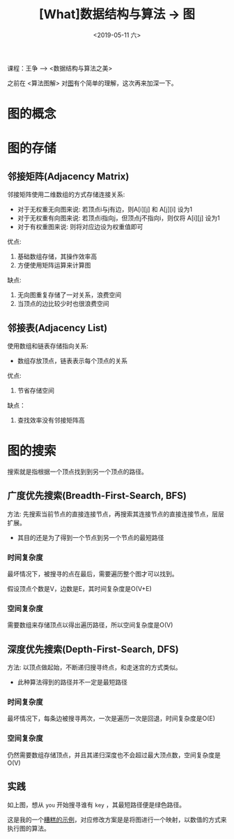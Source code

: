 #+TITLE: [What]数据结构与算法 -> 图
#+DATE:  <2019-05-11 六> 
#+TAGS: 数据结构与算法
#+LAYOUT: post 
#+CATEGORIES: program,数据结构与算法
#+NAME: <program_DS_graph.org>
#+OPTIONS: ^:nil 
#+OPTIONS: ^:{}

课程：王争 --> <数据结构与算法之美>

之前在 <算法图解> 对[[http://kcmetercec.top/2018/03/02/book_%25E7%25AE%2597%25E6%25B3%2595%25E5%259B%25BE%25E8%25A7%25A3_chapter6/][图]]有个简单的理解，这次再来加深一下。

#+BEGIN_HTML
<!--more-->
#+END_HTML
* 图的概念
[[./graph.jpg]]

* 图的存储
** 邻接矩阵(Adjacency Matrix)
邻接矩阵使用二维数组的方式存储连接关系:
- 对于无权重无向图来说: 若顶点i与j有边，则A[i][j] 和 A[j][i] 设为1
- 对于无权重有向图来说: 若顶点i指向j，但顶点j不指向i，则仅将 A[i][j] 设为1
- 对于有权重图来说: 则将对应边设为权重值即可
  
[[./adj_save.jpg]]

优点:
1. 基础数组存储，其操作效率高
2. 方便使用矩阵运算来计算图
缺点:
1. 无向图重复存储了一对关系，浪费空间
2. 当顶点的边比较少时也很浪费空间
** 邻接表(Adjacency List)
使用数组和链表存储指向关系:
- 数组存放顶点，链表表示每个顶点的关系
[[./list_save.jpg]]

优点:
1. 节省存储空间
缺点：
1. 查找效率没有邻接矩阵高
* 图的搜索
搜索就是指根据一个顶点找到到另一个顶点的路径。

** 广度优先搜索(Breadth-First-Search, BFS)
方法: 先搜索当前节点的直接连接节点，再搜索其连接节点的直接连接节点，层层扩展。
- 其目的还是为了得到一个节点到另一个节点的最短路径
  
*** 时间复杂度
最坏情况下，被搜寻的点在最后，需要遍历整个图才可以找到。

假设顶点个数是V，边数是E，其时间复杂度是O(V+E)
*** 空间复杂度
需要数组来存储顶点以得出遍历路径，所以空间复杂度是O(V)
** 深度优先搜索(Depth-First-Search, DFS)
方法: 以顶点做起始，不断递归搜寻终点，和走迷宫的方式类似。
- 此种算法得到的路径并不一定是最短路径

*** 时间复杂度
最坏情况下，每条边被搜寻两次，一次是遍历一次是回退，时间复杂度是O(E)
*** 空间复杂度
仍然需要数组存储顶点，并且其递归深度也不会超过最大顶点数，空间复杂度是O(V)
** 实践
[[./bfs.jpg]]

如上图，想从 =you= 开始搜寻谁有 =key= ，其最短路径便是绿色路径。

这是我的一个[[https://github.com/KcMeterCEC/common_code/tree/master/c/data_structure/graph][糟糕的示例]]，对应修改方案是是将图进行一个映射，以数值的方式来执行图的算法。
